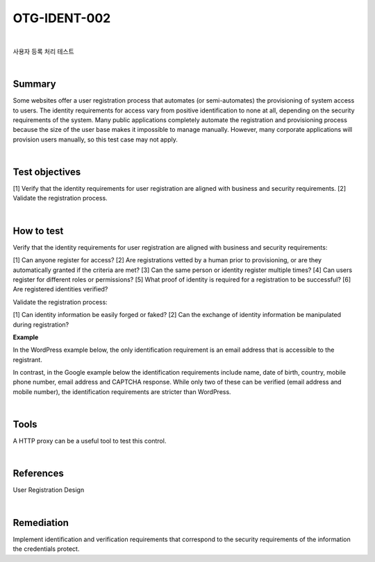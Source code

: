 ============================================================================================
OTG-IDENT-002
============================================================================================

|

사용자 등록 처리 테스트

|

Summary 
============================================================================================

Some websites offer a user registration process that automates (or semi-automates) the provisioning of system access to users. The identity requirements for access vary from positive identification to none at all, depending on the security requirements of the system. Many public applications completely automate the registration and provisioning process because the size of the user base makes it impossible to manage manually. However, many corporate applications will provision users manually, so this test case may not apply. 

|

Test objectives 
============================================================================================

[1] Verify that the identity requirements for user registration are aligned with business and security requirements. 
[2] Validate the registration process. 

|

How to test 
============================================================================================

Verify that the identity requirements for user registration are aligned with business and security requirements: 

[1] Can anyone register for access? 
[2] Are registrations vetted by a human prior to provisioning, or are they automatically granted if the criteria are met? 
[3] Can the same person or identity register multiple times? 
[4] Can users register for different roles or permissions? 
[5] What proof of identity is required for a registration to be successful? 
[6] Are registered identities verified? 

Validate the registration process: 

[1] Can identity information be easily forged or faked? 
[2] Can the exchange of identity information be manipulated during registration? 

**Example**

In the WordPress example below, the only identification requirement is an email address that is accessible to the registrant. 


In contrast, in the Google example below the identification requirements include name, date of birth, country, mobile phone number, email address and CAPTCHA response. While only two of these can be verified (email address and mobile number), the identification requirements are stricter than WordPress. 

|

Tools 
============================================================================================

A HTTP proxy can be a useful tool to test this control. 

|

References 
============================================================================================

User Registration Design 

|

Remediation 
============================================================================================

Implement identification and verification requirements that correspond to the security requirements of the information the credentials protect. 
